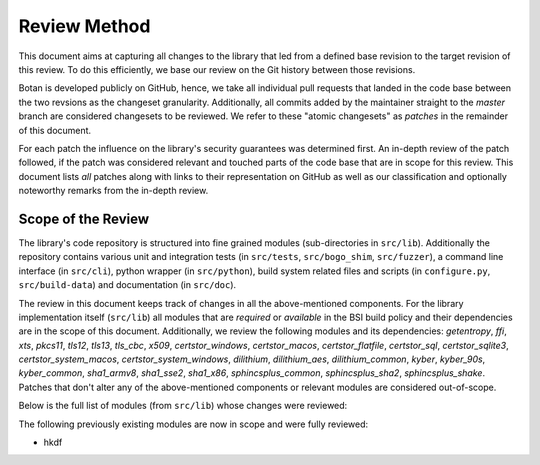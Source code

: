 Review Method
=============

This document aims at capturing all changes to the library that led from a
defined base revision to the target revision of this review. To do this
efficiently, we base our review on the Git history between those revisions.

Botan is developed publicly on GitHub, hence, we take all individual pull
requests that landed in the code base between the two revsions as the changeset
granularity. Additionally, all commits added by the maintainer straight to the
*master* branch are considered changesets to be reviewed. We refer to these
"atomic changesets" as *patches* in the remainder of this document.

For each patch the influence on the library's security guarantees was determined
first. An in-depth review of the patch followed, if the patch was considered
relevant and touched parts of the code base that are in scope for this review.
This document lists *all* patches along with links to their representation on
GitHub as well as our classification and optionally noteworthy remarks from the
in-depth review.


Scope of the Review
-------------------

The library's code repository is structured into fine grained modules
(sub-directories in ``src/lib``). Additionally the repository contains various
unit and integration tests (in ``src/tests``, ``src/bogo_shim``,
``src/fuzzer``), a command line interface (in ``src/cli``), python wrapper (in
``src/python``), build system related files and scripts (in ``configure.py``,
``src/build-data``) and documentation (in ``src/doc``).

The review in this document keeps track of changes in all the above-mentioned
components. For the library implementation itself (``src/lib``) all modules that
are *required* or *available* in the BSI build policy and their dependencies are
in the scope of this document. Additionally, we review the following modules and
its dependencies: `getentropy`, `ffi`, `xts`, `pkcs11`, `tls12`, `tls13`,
`tls_cbc`, `x509`, `certstor_windows`, `certstor_macos`, `certstor_flatfile`,
`certstor_sql`, `certstor_sqlite3`, `certstor_system_macos`, `certstor_system_windows`,
`dilithium`, `dilithium_aes`, `dilithium_common`,
`kyber`, `kyber_90s`, `kyber_common`,
`sha1_armv8`, `sha1_sse2`, `sha1_x86`,
`sphincsplus_common`, `sphincsplus_sha2`, `sphincsplus_shake`.
Patches that don't alter any of the above-mentioned components or relevant
modules are considered out-of-scope.

Below is the full list of modules (from ``src/lib``) whose changes were
reviewed:

.. list-table::

   * - aead
     - aes
     - aes_armv8
     - aes_ni
     - aes_power8
   * - aes_vperm
     - argon2
     - argon2_ssse3
     - argon2fmt
     - asn1
   * - auto_rng
     - base
     - base64
     - bigint
     - blake2
   * - block
     - cbc
     - ccm
     - certstor
     - certstor_flatfile
   * - certstor_macos
     - certstor_sql
     - certstor_sqlite3
     - certstor_system
     - certstor_system_macos
   * - certstor_system_windows
     - certstor_windows
     - cmac
     - cpuid
     - ctr
   * - dh
     - dilithium
     - dilithium_aes
     - dilithium_common
     - dl_algo
   * - dl_group
     - dlies
     - dsa
     - dyn_load
     - ec_group
   * - ecc_key
     - ecdh
     - ecdsa
     - ecgdsa
     - ecies
   * - eckcdsa
     - eme_oaep
     - eme_pkcs1
     - emsa_pkcs1
     - emsa_pssr
   * - entropy
     - ffi
     - gcm
     - getentropy
     - ghash
   * - ghash_cpu
     - ghash_vperm
     - gmac
     - hash
     - hash_id
   * - hex
     - hkdf
     - hmac
     - hmac_drbg
     - http_util
   * - iso9796
     - kdf
     - kdf1_iso18033
     - keypair
     - kyber
   * - kyber_90s
     - kyber_common
     - locking_allocator
     - mac
     - mdx_hash
   * - mem_pool
     - mgf1
     - mode_pad
     - modes
     - mp
   * - numbertheory
     - pbkdf
     - pem
     - pk_pad
     - pkcs11
   * - poly_dbl
     - prf_tls
     - processor_rng
     - pubkey
     - rdseed
   * - rng
     - rsa
     - sha1
     - sha1_armv8
     - sha1_sse2
   * - sha1_x86
     - sha2_32
     - sha2_32_armv8
     - sha2_32_bmi2
     - sha2_32_x86
   * - sha2_64
     - sha2_64_bmi2
     - sha3
     - sha3_bmi2
   * - shake
     - shake_cipher
     - simd
     - socket
     - sp800_108
   * - sp800_56c
     - sphincsplus_common
     - sphincsplus_sha2
     - sphincsplus_shake
     - stateful_rng
   * - stream
     - system_rng
     - thread_utils
     - tls
     - tls_cbc
   * - tls12
     - tls13
     - trunc_hash
     - utils
     - win32_stats
   * - x509
     - xmss
     - xts
     -
     -

The following previously existing modules are now in scope
and were fully reviewed:

- hkdf

